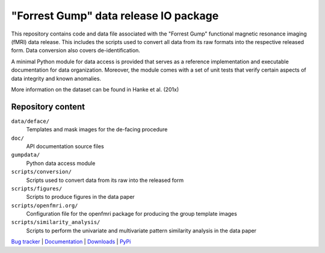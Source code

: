 ======================================
"Forrest Gump" data release IO package
======================================

This repository contains code and data file associated with the "Forrest Gump"
functional magnetic resonance imaging (fMRI) data release. This includes the
scripts used to convert all data from its raw formats into the respective
released form. Data conversion also covers de-identification.

A minimal Python module for data access is provided that serves as a reference
implementation and executable documentation for data organization. Moreover, the
module comes with a set of unit tests that verify certain aspects of data
integrity and known anomalies.

More information on the dataset can be found in Hanke et al. (201x)

Repository content
==================

``data/deface/``
  Templates and mask images for the de-facing procedure
``doc/``
  API documentation source files
``gumpdata/``
  Python data access module
``scripts/conversion/``
  Scripts used to convert data from its raw into the released form
``scripts/figures/``
  Scripts to produce figures in the data paper
``scripts/openfmri.org/``
  Configuration file for the openfmri package for producing the group template
  images
``scripts/similarity_analysis/``
  Scripts to perform the univariate and multivariate pattern similarity analysis
  in the data paper

.. link list

`Bug tracker <https://github.com/gumpdata/gumpdata/issues>`_ |
`Documentation <https://gumpdata.readthedocs.org>`_ |
`Downloads <https://github.com/gumpdata/gumpdata/tags>`_ |
`PyPi <http://pypi.python.org/pypi/gumpdata>`_
